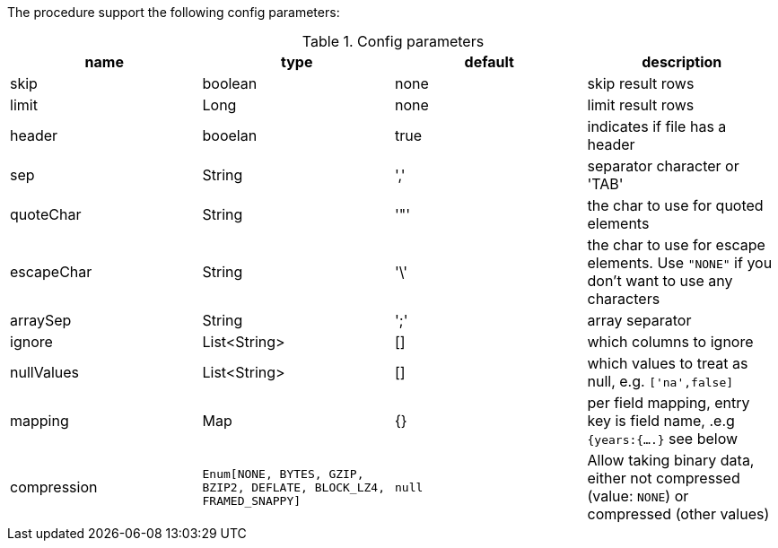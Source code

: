 The procedure support the following config parameters:

.Config parameters
[opts=header]
|===
| name | type | default | description
| skip | boolean | none | skip result rows
| limit | Long | none | limit result rows
| header | booelan | true | indicates if file has a header
| sep | String | ',' | separator character or 'TAB'
| quoteChar | String | '"' | the char to use for quoted elements
| escapeChar | String | '\' | the char to use for escape elements. Use `"NONE"` if you don't want to use any characters
| arraySep | String |  ';' | array separator
| ignore | List<String> | [] | which columns to ignore
| nullValues | List<String> | [] | which values to treat as null, e.g. `['na',false]`
| mapping | Map | {} | per field mapping, entry key is field name, .e.g `{years:{....}` see below
| compression | `Enum[NONE, BYTES, GZIP, BZIP2, DEFLATE, BLOCK_LZ4, FRAMED_SNAPPY]` | `null` | Allow taking binary data, either not compressed (value: `NONE`) or compressed (other values)
|===